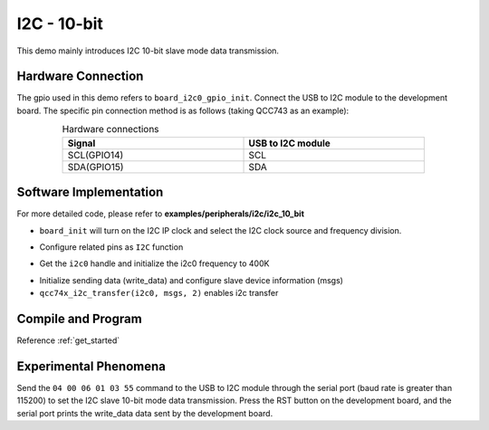 I2C - 10-bit
====================

This demo mainly introduces I2C 10-bit slave mode data transmission.

Hardware Connection
-----------------------------

The gpio used in this demo refers to ``board_i2c0_gpio_init``. Connect the USB to I2C module to the development board. The specific pin connection method is as follows (taking QCC743 as an example):

.. table:: Hardware connections
    :widths: 50, 50
    :width: 80%
    :align: center

    +-------------------+------------------+
    | Signal            | USB to I2C module|
    +===================+==================+
    | SCL(GPIO14)       | SCL              |
    +-------------------+------------------+
    | SDA(GPIO15)       | SDA              |
    +-------------------+------------------+

Software Implementation
-----------------------------

For more detailed code, please refer to **examples/peripherals/i2c/i2c_10_bit**

.. code-block:: C
    :linenos:

    board_init();

- ``board_init`` will turn on the I2C IP clock and select the I2C clock source and frequency division.

.. code-block:: C
    :linenos:

    board_i2c0_gpio_init();

- Configure related pins as ``I2C`` function

.. code-block:: C
    :linenos:

    i2c0 = qcc74x_device_get_by_name("i2c0");

    qcc74x_i2c_init(i2c0, 400000);

- Get the ``i2c0`` handle and initialize the i2c0 frequency to 400K

.. code-block:: C
    :linenos:

    struct qcc74x_i2c_msg_s msgs[2];
    uint8_t subaddr[2] = { 0x00, 0x04};
    uint8_t write_data[I2C_10BIT_TRANSFER_LENGTH];

    /* Write buffer init */
    write_data[0] = 0x55;
    write_data[1] = 0x11;
    write_data[2] = 0x22;
    for (size_t i = 3; i < I2C_10BIT_TRANSFER_LENGTH; i++) {
        write_data[i] = i;
    }

    /* Write data */
    msgs[0].addr = I2C_10BIT_SLAVE_ADDR;
    msgs[0].flags = I2C_M_NOSTOP | I2C_M_TEN;
    msgs[0].buffer = subaddr;
    msgs[0].length = 2;

    msgs[1].addr = I2C_10BIT_SLAVE_ADDR;
    msgs[1].flags = 0;
    msgs[1].buffer = write_data;
    msgs[1].length = I2C_10BIT_TRANSFER_LENGTH;

    qcc74x_i2c_transfer(i2c0, msgs, 2);

- Initialize sending data (write_data) and configure slave device information (msgs)
- ``qcc74x_i2c_transfer(i2c0, msgs, 2)`` enables i2c transfer

Compile and Program
-----------------------------

Reference :ref:`get_started`

Experimental Phenomena
-----------------------------

Send the ``04 00 06 01 03 55`` command to the USB to I2C module through the serial port (baud rate is greater than 115200) to set the I2C slave 10-bit mode data transmission.
Press the RST button on the development board, and the serial port prints the write_data data sent by the development board.
